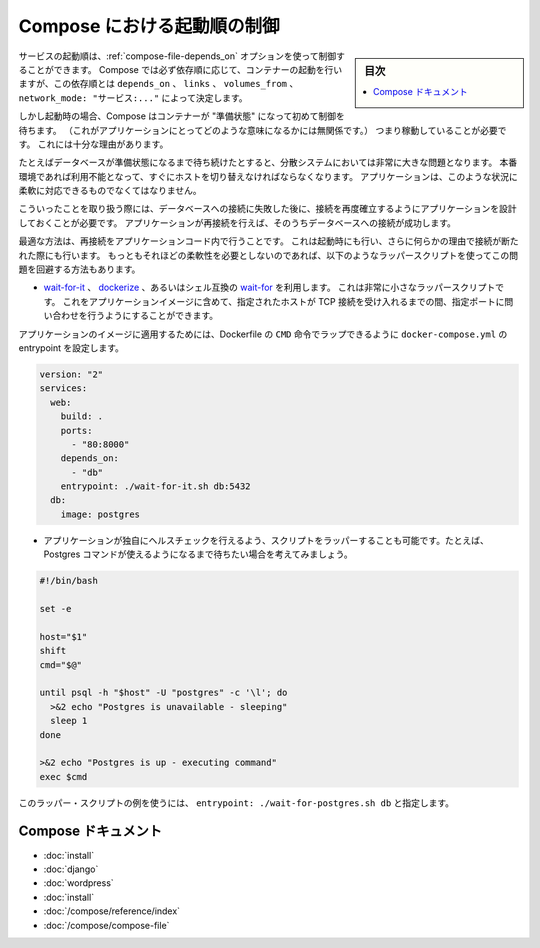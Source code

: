 .. -*- coding: utf-8 -*-
.. URL: https://docs.docker.com/compose/startup-order/
.. SOURCE: https://github.com/docker/compose/blob/master/docs/startup-order.md
   doc version: 1.10
      https://github.com/docker/compose/commits/master/docs/startup-order.md
.. check date: 2016/04/28
.. Commits on Mar 3, 2016 aa7b862f4c7f10337fc0b586d70aae5392b51f6c
.. ----------------------------------------------------------------------------

.. Controlling startup order in Compose

.. _controlling-startup-order-in-compose:

==============================
Compose における起動順の制御
==============================

.. sidebar:: 目次

   .. contents:: 
       :depth: 3
       :local:

.. You can control the order of service startup with the
   [depends_on](compose-file.md#depends-on) option. Compose always starts
   containers in dependency order, where dependencies are determined by
   `depends_on`, `links`, `volumes_from`, and `network_mode: "service:..."`.

サービスの起動順は、:ref:`compose-file-depends_on` オプションを使って制御することができます。
Compose では必ず依存順に応じて、コンテナーの起動を行いますが、この依存順とは ``depends_on`` 、 ``links`` 、 ``volumes_from`` 、 ``network_mode: "サービス:..."`` によって決定します。

.. However, Compose will not wait until a container is "ready" (whatever that means
   for your particular application) - only until it's running. There's a good
   reason for this.

しかし起動時の場合、Compose はコンテナーが "準備状態" になって初めて制御を待ちます。
（これがアプリケーションにとってどのような意味になるかには無関係です。）
つまり稼動していることが必要です。
これには十分な理由があります。

.. The problem of waiting for a database (for example) to be ready is really just
   a subset of a much larger problem of distributed systems. In production, your
   database could become unavailable or move hosts at any time. Your application
   needs to be resilient to these types of failures.

たとえばデータベースが準備状態になるまで待ち続けたとすると、分散システムにおいては非常に大きな問題となります。
本番環境であれば利用不能となって、すぐにホストを切り替えなければならなくなります。
アプリケーションは、このような状況に柔軟に対応できるものでなくてはなりません。

.. To handle this, your application should attempt to re-establish a connection to
   the database after a failure. If the application retries the connection,
   it should eventually be able to connect to the database.

こういったことを取り扱う際には、データベースへの接続に失敗した後に、接続を再度確立するようにアプリケーションを設計しておくことが必要です。
アプリケーションが再接続を行えば、そのうちデータベースへの接続が成功します。

.. The best solution is to perform this check in your application code, both at
   startup and whenever a connection is lost for any reason. However, if you don't
   need this level of resilience, you can work around the problem with a wrapper
   script:

最適な方法は、再接続をアプリケーションコード内で行うことです。
これは起動時にも行い、さらに何らかの理由で接続が断たれた際にも行います。
もっともそれほどの柔軟性を必要としないのであれば、以下のようなラッパースクリプトを使ってこの問題を回避する方法もあります。

.. -   Use a tool such as [wait-for-it](https://github.com/vishnubob/wait-for-it),
       [dockerize](https://github.com/jwilder/dockerize) or sh-compatible
       [wait-for](https://github.com/Eficode/wait-for). These are small
       wrapper scripts which you can include in your application's image and will
       poll a given host and port until it's accepting TCP connections.

*   `wait-for-it <https://github.com/vishnubob/wait-for-it>`_ 、 `dockerize <https://github.com/jwilder/dockerize>`_ 、あるいはシェル互換の `wait-for <https://github.com/Eficode/wait-for>`_ を利用します。
    これは非常に小さなラッパースクリプトです。
    これをアプリケーションイメージに含めて、指定されたホストが TCP 接続を受け入れるまでの間、指定ポートに問い合わせを行うようにすることができます。

..    Supposing your application’s image has a CMD set in its Dockerfile, you can wrap it by setting the entrypoint in docker-compose.yml:

アプリケーションのイメージに適用するためには、Dockerfile の ``CMD`` 命令でラップできるように ``docker-compose.yml`` の entrypoint を設定します。

.. code-block:: yaml

   version: "2"
   services:
     web:
       build: .
       ports:
         - "80:8000"
       depends_on:
         - "db"
       entrypoint: ./wait-for-it.sh db:5432
     db:
       image: postgres

..     Write your own wrapper script to perform a more application-specific health check. For example, you might want to wait until Postgres is definitely ready to accept commands:

* アプリケーションが独自にヘルスチェックを行えるよう、スクリプトをラッパーすることも可能です。たとえば、Postgres コマンドが使えるようになるまで待ちたい場合を考えてみましょう。

.. code-block:: bash

   #!/bin/bash
   
   set -e
   
   host="$1"
   shift
   cmd="$@"
   
   until psql -h "$host" -U "postgres" -c '\l'; do
     >&2 echo "Postgres is unavailable - sleeping"
     sleep 1
   done
   
   >&2 echo "Postgres is up - executing command"
   exec $cmd

..     You can use this as a wrapper script as in the previous example, by setting entrypoint: ./wait-for-postgres.sh db.

このラッパー・スクリプトの例を使うには、 ``entrypoint: ./wait-for-postgres.sh db`` と指定します。

.. Compose documentation

Compose ドキュメント
====================

..     Installing Compose
    Get started with Django
    Get started with Rails
    Get started with WordPress
    Command line reference
    Compose file reference

* :doc:`install`
* :doc:`django`
* :doc:`wordpress`
* :doc:`install`
* :doc:`/compose/reference/index`
* :doc:`/compose/compose-file`

.. seealso:: 

   Controlling startup order in Compose
      https://docs.docker.com/compose/startup-order/

